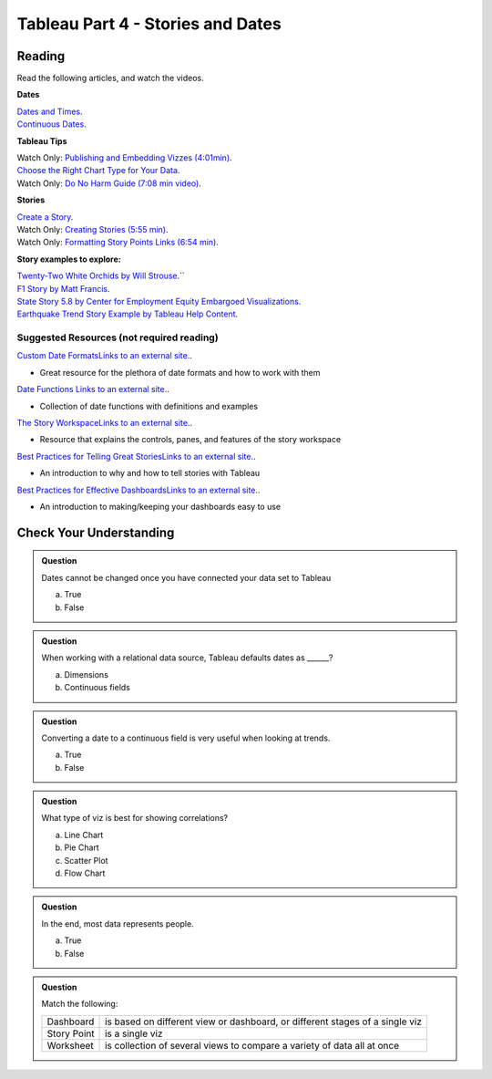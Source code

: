 Tableau Part 4 - Stories and Dates
==================================

Reading
-------

Read the following articles, and watch the videos.

**Dates**

| `Dates and Times <https://help.tableau.com/current/pro/desktop/en-us/dates.htm>`__.

| `Continuous Dates <https://help.tableau.com/current/pro/desktop/en-us/dates_continuous.htm>`__.
 
**Tableau Tips**

| Watch Only: `Publishing and Embedding Vizzes (4:01min) <https://www.youtube.com/watch?v=88OoobASnV4>`__.

| `Choose the Right Chart Type for Your Data <https://help.tableau.com/current/pro/desktop/en-us/what_chart_example.htm>`__.

| Watch Only: `Do No Harm Guide (7:08 min video) <https://www.tableau.com/foundation/data-equity/do-no-harm>`__.
 
**Stories**

| `Create a Story <https://help.tableau.com/current/pro/desktop/en-us/story_create.htm>`__.

| Watch Only: `Creating Stories (5:55 min) <https://www.youtube.com/watch?v=uKxvmboDLCM>`__.

| Watch Only: `Formatting Story Points Links (6:54 min) <https://www.youtube.com/watch?v=rve5CCPp2YQ>`__.

**Story examples to explore:**

| `Twenty-Two White Orchids by Will Strouse <https://public.tableau.com/app/profile/william.strouse/viz/Twenty-TwoWhiteOrchids/Twenty-TwoWhiteOrchids>`__.``

| `F1 Story by Matt Francis <https://public.tableau.com/app/profile/ugleymatt/viz/F1Story/WhoistheGreatestF1DriverofallTime>`__.

| `State Story 5.8 by Center for Employment Equity Embargoed Visualizations <https://public.tableau.com/app/profile/carly6373/viz/StateStory_5_8/StateStory>`__.

| `Earthquake Trend Story Example by Tableau Help Content <https://public.tableau.com/app/profile/tableau.docs.team/viz/EarthquakeTrendStoryExample/Earthquakestory>`__.
 
Suggested Resources (not required reading)
^^^^^^^^^^^^^^^^^^^^^^^^^^^^^^^^^^^^^^^^^^

`Custom Date FormatsLinks to an external site. <https://help.tableau.com/current/pro/desktop/en-us/dates_custom_date_formats.htm>`__.

* Great resource for the plethora of date formats and how to work with them

`Date Functions Links to an external site. <https://help.tableau.com/current/pro/desktop/en-us/functions_functions_date.htm>`__.

* Collection of date functions with definitions and examples

`The Story WorkspaceLinks to an external site. <https://help.tableau.com/current/pro/desktop/en-us/story_workspace.htm>`__.

* Resource that explains the controls, panes, and features of the story workspace

`Best Practices for Telling Great StoriesLinks to an external site. <https://help.tableau.com/current/pro/desktop/en-us/story_best_practices.htm>`__.

* An introduction to why and how to tell stories with Tableau

`Best Practices for Effective DashboardsLinks to an external site. <https://help.tableau.com/current/pro/desktop/en-us/dashboards_best_practices.htm>`__.

* An introduction to making/keeping your dashboards easy to use 

Check Your Understanding
------------------------

.. admonition:: Question

   Dates cannot be changed once you have connected your data set to Tableau

   a. True 
   b. False 

.. admonition:: Question

   When working with a relational data source, Tableau defaults dates as ______?

   a. Dimensions 
   #. Continuous fields 

.. admonition:: Question

   Converting a date to a continuous field is very useful when looking at trends.
   
   a. True
   b. False

.. admonition:: Question

   What type of viz is best for showing correlations?
   
   a. Line Chart
   #. Pie Chart
   #. Scatter Plot 
   #. Flow Chart 
   
.. admonition:: Question

   In the end, most data represents people.

   a. True 
   b. False 

.. admonition:: Question

   Match the following:

   .. list-table::
      :align: left
      
      * - Dashboard
        - is based on different view or dashboard, or different stages of a single viz
      * - Story Point
        - is a single viz
      * - Worksheet
        - is collection of several views to compare a variety of data all at once
